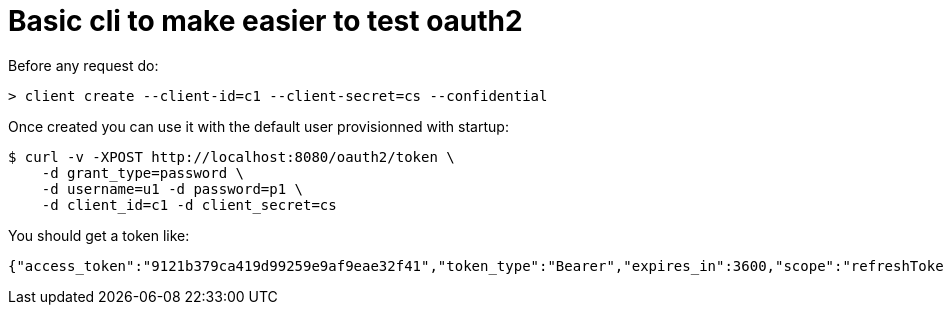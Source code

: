 = Basic cli to make easier to test oauth2

Before any request do:

[source,bash]
----
> client create --client-id=c1 --client-secret=cs --confidential
----

Once created you can use it with the default user provisionned with startup:

[source,bash]
----
$ curl -v -XPOST http://localhost:8080/oauth2/token \
    -d grant_type=password \
    -d username=u1 -d password=p1 \
    -d client_id=c1 -d client_secret=cs
----

You should get a token like:

[source]
----
{"access_token":"9121b379ca419d99259e9af9eae32f41","token_type":"Bearer","expires_in":3600,"scope":"refreshToken","refresh_token":"09e3d9ba60273eac49771e75f606d"}
----